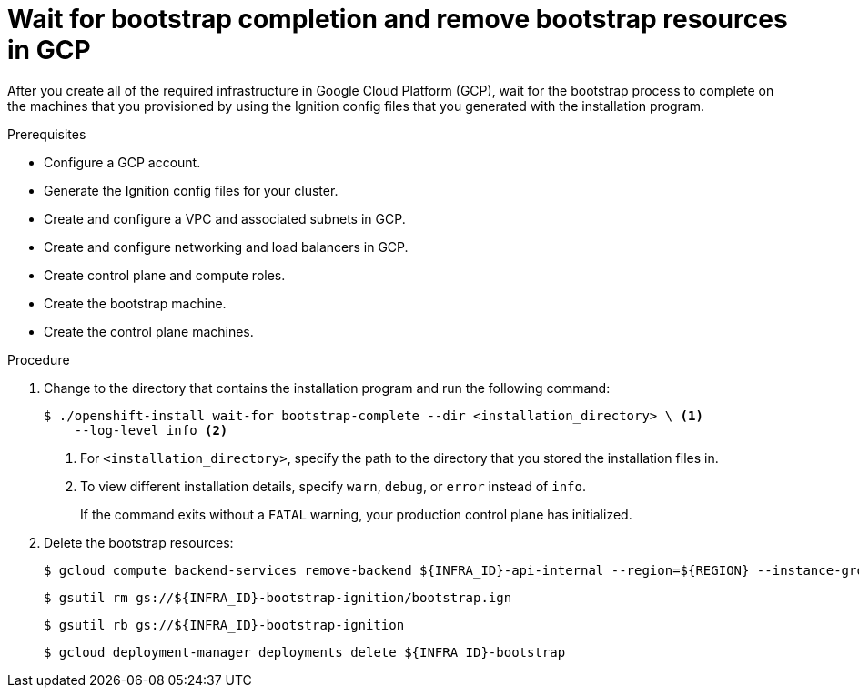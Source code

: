 // Module included in the following assemblies:
//
// * installing/installing_gcp/installing-gcp-user-infra.adoc
// * installing/installing_gcp/installing-gcp-user-infra-vpc.adoc

:_mod-docs-content-type: PROCEDURE
[id="installation-gcp-user-infra-wait-for-bootstrap_{context}"]
= Wait for bootstrap completion and remove bootstrap resources in GCP

After you create all of the required infrastructure in Google Cloud Platform
(GCP), wait for the bootstrap process to complete on the machines that you
provisioned by using the Ignition config files that you generated with the
installation program.

.Prerequisites

* Configure a GCP account.
* Generate the Ignition config files for your cluster.
* Create and configure a VPC and associated subnets in GCP.
* Create and configure networking and load balancers in GCP.
* Create control plane and compute roles.
* Create the bootstrap machine.
* Create the control plane machines.

.Procedure

. Change to the directory that contains the installation program and run the
following command:
+
[source,terminal]
----
$ ./openshift-install wait-for bootstrap-complete --dir <installation_directory> \ <1>
    --log-level info <2>
----
<1> For `<installation_directory>`, specify the path to the directory that you
stored the installation files in.
<2> To view different installation details, specify `warn`, `debug`, or
`error` instead of `info`.
+
If the command exits without a `FATAL` warning, your production control plane
has initialized.

. Delete the bootstrap resources:
+
[source,terminal]
----
$ gcloud compute backend-services remove-backend ${INFRA_ID}-api-internal --region=${REGION} --instance-group=${INFRA_ID}-bootstrap-ig --instance-group-zone=${ZONE_0}
----
+
[source,terminal]
----
$ gsutil rm gs://${INFRA_ID}-bootstrap-ignition/bootstrap.ign
----
+
[source,terminal]
----
$ gsutil rb gs://${INFRA_ID}-bootstrap-ignition
----
+
[source,terminal]
----
$ gcloud deployment-manager deployments delete ${INFRA_ID}-bootstrap
----
